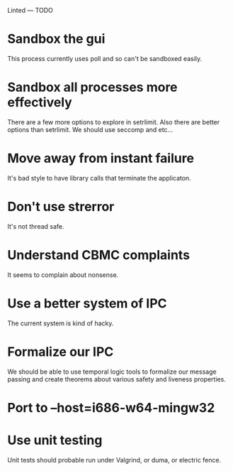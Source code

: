 Linted --- TODO

* Sandbox the gui
This process currently uses poll and so can't be sandboxed easily.
* Sandbox all processes more effectively
There are a few more options to explore in setrlimit.
Also there are better options than setrlimit.
We should use seccomp and etc...
* Move away from instant failure
It's bad style to have library calls that terminate the applicaton.
* Don't use strerror
It's not thread safe.
* Understand CBMC complaints
It seems to complain about nonsense.
* Use a better system of IPC
The current system is kind of hacky.
* Formalize our IPC
We should be able to use temporal logic tools to formalize our message
passing and create theorems about various safety and liveness
properties.
* Port to --host=i686-w64-mingw32
* Use unit testing
Unit tests should probable run under Valgrind, or duma, or electric
fence.
